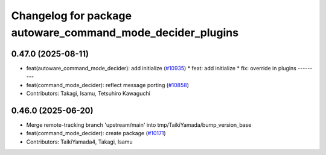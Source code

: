 ^^^^^^^^^^^^^^^^^^^^^^^^^^^^^^^^^^^^^^^^^^^^^^^^^^^^^^^^^^^
Changelog for package autoware_command_mode_decider_plugins
^^^^^^^^^^^^^^^^^^^^^^^^^^^^^^^^^^^^^^^^^^^^^^^^^^^^^^^^^^^

0.47.0 (2025-08-11)
-------------------
* feat(autoware_command_mode_decider): add initialize (`#10935 <https://github.com/autowarefoundation/autoware_universe/issues/10935>`_)
  * feat: add initialize
  * fix: override in plugins
  ---------
* feat(command_mode_decider): reflect message porting (`#10858 <https://github.com/autowarefoundation/autoware_universe/issues/10858>`_)
* Contributors: Takagi, Isamu, Tetsuhiro Kawaguchi

0.46.0 (2025-06-20)
-------------------
* Merge remote-tracking branch 'upstream/main' into tmp/TaikiYamada/bump_version_base
* feat(command_mode_decider): create package (`#10171 <https://github.com/autowarefoundation/autoware_universe/issues/10171>`_)
* Contributors: TaikiYamada4, Takagi, Isamu
